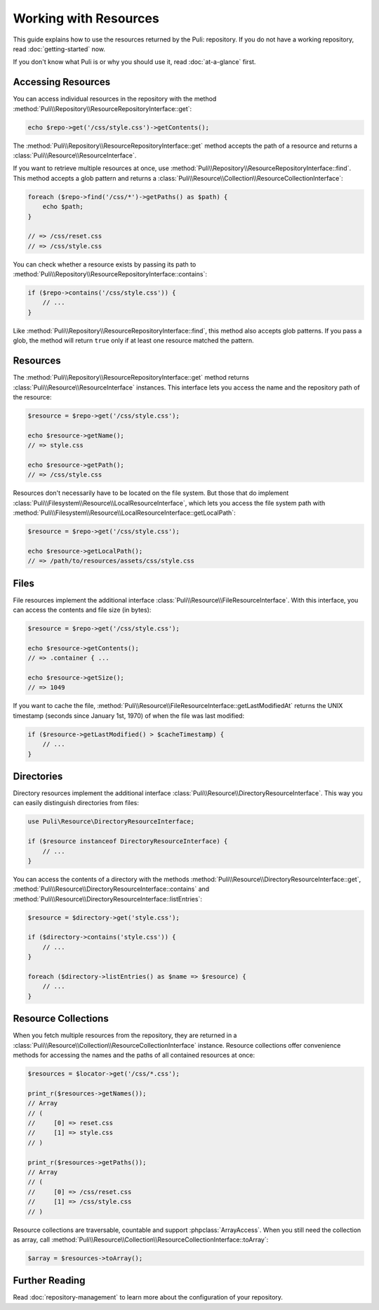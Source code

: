 Working with Resources
======================

This guide explains how to use the resources returned by the Puli: repository.
If you do not have a working repository, read :doc:`getting-started` now.

If you don't know what Puli is or why you should use it, read :doc:`at-a-glance`
first.

Accessing Resources
-------------------

You can access individual resources in the repository with the method
:method:`Puli\\Repository\\ResourceRepositoryInterface::get`:

.. code-block:: php

    echo $repo->get('/css/style.css')->getContents();

The :method:`Puli\\Repository\\ResourceRepositoryInterface::get` method accepts
the path of a resource and returns a :class:`Puli\\Resource\\ResourceInterface`.

If you want to retrieve multiple resources at once, use
:method:`Puli\\Repository\\ResourceRepositoryInterface::find`. This method
accepts a glob pattern and returns a
:class:`Puli\\Resource\\Collection\\ResourceCollectionInterface`:

.. code-block:: php

    foreach ($repo->find('/css/*')->getPaths() as $path) {
        echo $path;
    }

    // => /css/reset.css
    // => /css/style.css

You can check whether a resource exists by passing its path to
:method:`Puli\\Repository\\ResourceRepositoryInterface::contains`:

.. code-block:: php

    if ($repo->contains('/css/style.css')) {
        // ...
    }

Like :method:`Puli\\Repository\\ResourceRepositoryInterface::find`, this method
also accepts glob patterns. If you pass a glob, the method will return ``true``
only if at least one resource matched the pattern.

Resources
---------

The :method:`Puli\\Repository\\ResourceRepositoryInterface::get` method returns
:class:`Puli\\Resource\\ResourceInterface` instances. This interface lets you
access the name and the repository path of the resource:

.. code-block:: php

    $resource = $repo->get('/css/style.css');

    echo $resource->getName();
    // => style.css

    echo $resource->getPath();
    // => /css/style.css

Resources don't necessarily have to be located on the file system. But those
that do implement :class:`Puli\\Filesystem\\Resource\\LocalResourceInterface`,
which lets you access the file system path with
:method:`Puli\\Filesystem\\Resource\\LocalResourceInterface::getLocalPath`:

.. code-block:: php

    $resource = $repo->get('/css/style.css');

    echo $resource->getLocalPath();
    // => /path/to/resources/assets/css/style.css

Files
-----

File resources implement the additional interface
:class:`Puli\\Resource\\FileResourceInterface`. With this interface, you can
access the contents and file size (in bytes):

.. code-block:: php

    $resource = $repo->get('/css/style.css');

    echo $resource->getContents();
    // => .container { ...

    echo $resource->getSize();
    // => 1049

If you want to cache the file,
:method:`Puli\\Resource\\FileResourceInterface::getLastModifiedAt` returns the
UNIX timestamp (seconds since January 1st, 1970) of when the file was last
modified:

.. code-block:: php

    if ($resource->getLastModified() > $cacheTimestamp) {
        // ...
    }

Directories
-----------

Directory resources implement the additional interface
:class:`Puli\\Resource\\DirectoryResourceInterface`. This way you can easily
distinguish directories from files:

.. code-block:: php

    use Puli\Resource\DirectoryResourceInterface;

    if ($resource instanceof DirectoryResourceInterface) {
        // ...
    }

You can access the contents of a directory with the methods
:method:`Puli\\Resource\\DirectoryResourceInterface::get`,
:method:`Puli\\Resource\\DirectoryResourceInterface::contains` and
:method:`Puli\\Resource\\DirectoryResourceInterface::listEntries`:

.. code-block:: php

    $resource = $directory->get('style.css');

    if ($directory->contains('style.css')) {
        // ...
    }

    foreach ($directory->listEntries() as $name => $resource) {
        // ...
    }

Resource Collections
--------------------

When you fetch multiple resources from the repository, they are returned
in a :class:`Puli\\Resource\\Collection\\ResourceCollectionInterface` instance.
Resource collections offer convenience methods for accessing the names and the
paths of all contained resources at once:

.. code-block:: php

    $resources = $locator->get('/css/*.css');

    print_r($resources->getNames());
    // Array
    // (
    //     [0] => reset.css
    //     [1] => style.css
    // )

    print_r($resources->getPaths());
    // Array
    // (
    //     [0] => /css/reset.css
    //     [1] => /css/style.css
    // )

Resource collections are traversable, countable and support
:phpclass:`ArrayAccess`. When you still need the collection as array, call
:method:`Puli\\Resource\\Collection\\ResourceCollectionInterface::toArray`:

.. code-block:: php

    $array = $resources->toArray();

Further Reading
---------------

Read :doc:`repository-management` to learn more about the configuration of your
repository.

.. _Puli: https://github.com/puli/puli
